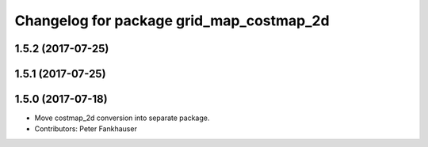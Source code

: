 ^^^^^^^^^^^^^^^^^^^^^^^^^^^^^^^^^^^^^^^^^
Changelog for package grid_map_costmap_2d
^^^^^^^^^^^^^^^^^^^^^^^^^^^^^^^^^^^^^^^^^

1.5.2 (2017-07-25)
------------------

1.5.1 (2017-07-25)
------------------

1.5.0 (2017-07-18)
------------------
* Move costmap_2d conversion into separate package.
* Contributors: Peter Fankhauser
